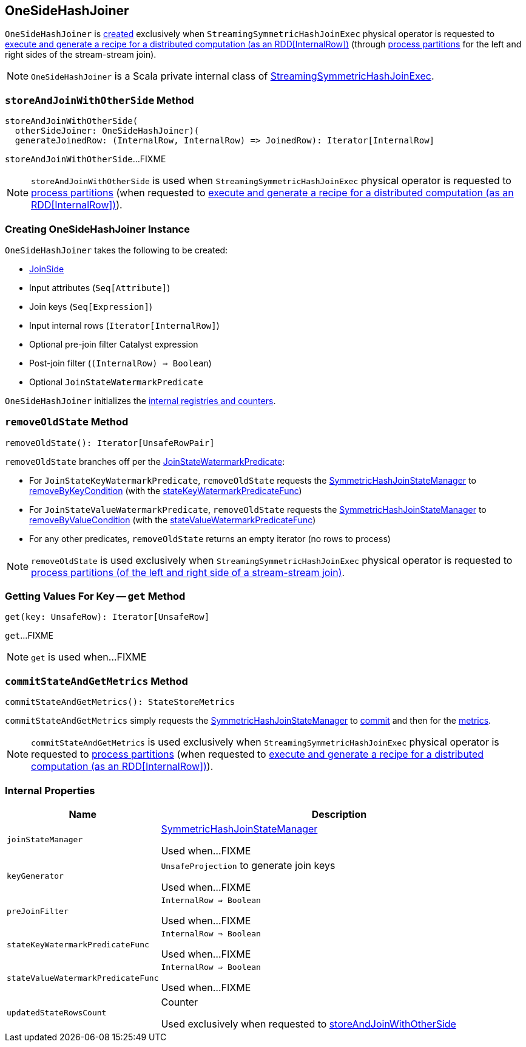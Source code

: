 == [[OneSideHashJoiner]] OneSideHashJoiner

`OneSideHashJoiner` is <<creating-instance, created>> exclusively when `StreamingSymmetricHashJoinExec` physical operator is requested to <<spark-sql-streaming-StreamingSymmetricHashJoinExec.adoc#doExecute, execute and generate a recipe for a distributed computation (as an RDD[InternalRow])>> (through <<spark-sql-streaming-StreamingSymmetricHashJoinExec.adoc#processPartitions, process partitions>> for the left and right sides of the stream-stream join).

NOTE: `OneSideHashJoiner` is a Scala private internal class of <<spark-sql-streaming-StreamingSymmetricHashJoinExec.adoc#, StreamingSymmetricHashJoinExec>>.

=== [[storeAndJoinWithOtherSide]] `storeAndJoinWithOtherSide` Method

[source, scala]
----
storeAndJoinWithOtherSide(
  otherSideJoiner: OneSideHashJoiner)(
  generateJoinedRow: (InternalRow, InternalRow) => JoinedRow): Iterator[InternalRow]
----

`storeAndJoinWithOtherSide`...FIXME

NOTE: `storeAndJoinWithOtherSide` is used when `StreamingSymmetricHashJoinExec` physical operator is requested to <<spark-sql-streaming-StreamingSymmetricHashJoinExec.adoc#processPartitions, process partitions>> (when requested to <<spark-sql-streaming-StreamingSymmetricHashJoinExec.adoc#doExecute, execute and generate a recipe for a distributed computation (as an RDD[InternalRow])>>).

=== [[creating-instance]] Creating OneSideHashJoiner Instance

`OneSideHashJoiner` takes the following to be created:

* [[joinSide]] <<spark-sql-streaming-SymmetricHashJoinStateManager.adoc#joinSide-internals, JoinSide>>
* [[inputAttributes]] Input attributes (`Seq[Attribute]`)
* [[joinKeys]] Join keys (`Seq[Expression]`)
* [[inputIter]] Input internal rows (`Iterator[InternalRow]`)
* [[preJoinFilterExpr]] Optional pre-join filter Catalyst expression
* [[postJoinFilter]] Post-join filter (`(InternalRow) => Boolean`)
* [[stateWatermarkPredicate]] Optional `JoinStateWatermarkPredicate`

`OneSideHashJoiner` initializes the <<internal-registries, internal registries and counters>>.

=== [[removeOldState]] `removeOldState` Method

[source, scala]
----
removeOldState(): Iterator[UnsafeRowPair]
----

`removeOldState` branches off per the <<stateWatermarkPredicate, JoinStateWatermarkPredicate>>:

* For `JoinStateKeyWatermarkPredicate`, `removeOldState` requests the <<joinStateManager, SymmetricHashJoinStateManager>> to <<spark-sql-streaming-SymmetricHashJoinStateManager.adoc#removeByKeyCondition, removeByKeyCondition>> (with the <<stateKeyWatermarkPredicateFunc, stateKeyWatermarkPredicateFunc>>)

* For `JoinStateValueWatermarkPredicate`, `removeOldState` requests the <<joinStateManager, SymmetricHashJoinStateManager>> to <<spark-sql-streaming-SymmetricHashJoinStateManager.adoc#removeByValueCondition, removeByValueCondition>> (with the <<stateValueWatermarkPredicateFunc, stateValueWatermarkPredicateFunc>>)

* For any other predicates, `removeOldState` returns an empty iterator (no rows to process)

NOTE: `removeOldState` is used exclusively when `StreamingSymmetricHashJoinExec` physical operator is requested to <<spark-sql-streaming-StreamingSymmetricHashJoinExec.adoc#processPartitions, process partitions (of the left and right side of a stream-stream join)>>.

=== [[get]] Getting Values For Key -- `get` Method

[source, scala]
----
get(key: UnsafeRow): Iterator[UnsafeRow]
----

`get`...FIXME

NOTE: `get` is used when...FIXME

=== [[commitStateAndGetMetrics]] `commitStateAndGetMetrics` Method

[source, scala]
----
commitStateAndGetMetrics(): StateStoreMetrics
----

`commitStateAndGetMetrics` simply requests the <<joinStateManager, SymmetricHashJoinStateManager>> to <<spark-sql-streaming-SymmetricHashJoinStateManager.adoc#commit, commit>> and then for the <<spark-sql-streaming-SymmetricHashJoinStateManager.adoc#metrics, metrics>>.

NOTE: `commitStateAndGetMetrics` is used exclusively when `StreamingSymmetricHashJoinExec` physical operator is requested to <<spark-sql-streaming-StreamingSymmetricHashJoinExec.adoc#processPartitions, process partitions>> (when requested to <<spark-sql-streaming-StreamingSymmetricHashJoinExec.adoc#doExecute, execute and generate a recipe for a distributed computation (as an RDD[InternalRow])>>).

=== [[internal-properties]] Internal Properties

[cols="30m,70",options="header",width="100%"]
|===
| Name
| Description

| joinStateManager
| [[joinStateManager]] <<spark-sql-streaming-SymmetricHashJoinStateManager.adoc#, SymmetricHashJoinStateManager>>

Used when...FIXME

| keyGenerator
| [[keyGenerator]] `UnsafeProjection` to generate join keys

Used when...FIXME

| preJoinFilter
| [[preJoinFilter]] `InternalRow => Boolean`

Used when...FIXME

| stateKeyWatermarkPredicateFunc
| [[stateKeyWatermarkPredicateFunc]] `InternalRow => Boolean`

Used when...FIXME

| stateValueWatermarkPredicateFunc
| [[stateValueWatermarkPredicateFunc]] `InternalRow => Boolean`

Used when...FIXME

| updatedStateRowsCount
a| [[updatedStateRowsCount]][[numUpdatedStateRows]] Counter

Used exclusively when requested to <<storeAndJoinWithOtherSide, storeAndJoinWithOtherSide>>
|===
